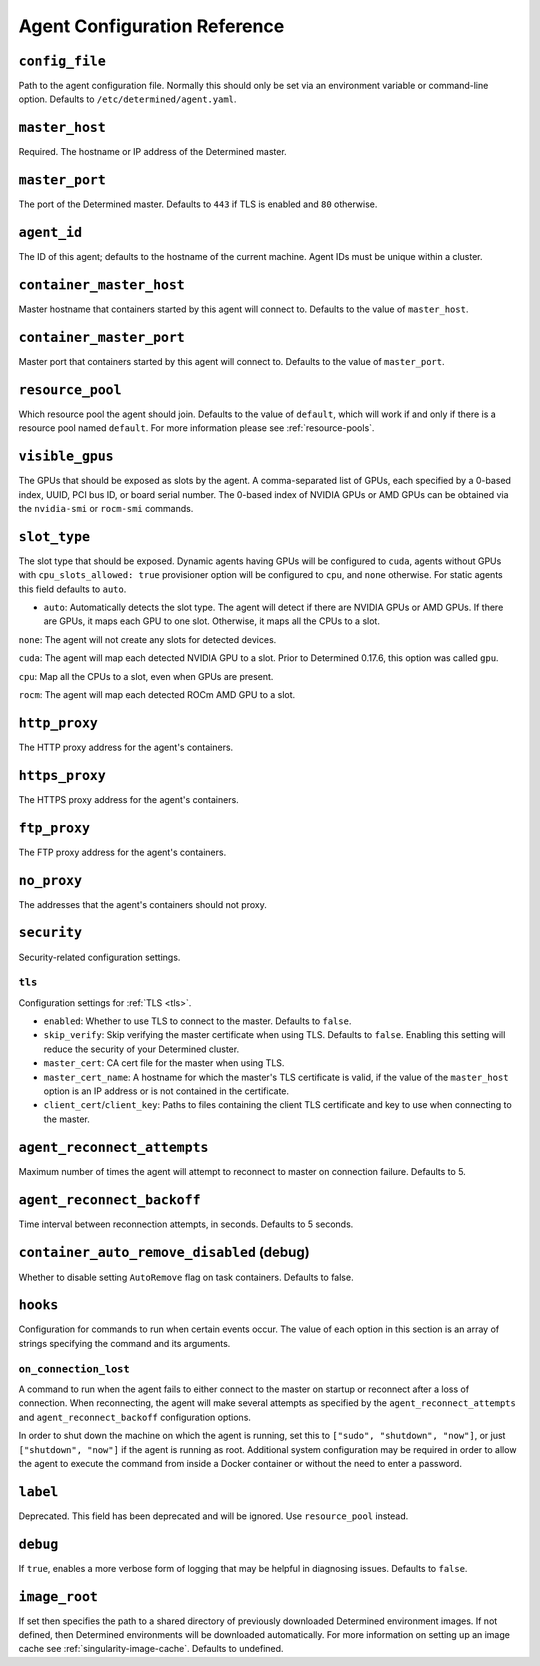 .. _agent-config-reference:

###############################
 Agent Configuration Reference
###############################

*****************
 ``config_file``
*****************

Path to the agent configuration file. Normally this should only be set via an environment variable
or command-line option. Defaults to ``/etc/determined/agent.yaml``.

*****************
 ``master_host``
*****************

Required. The hostname or IP address of the Determined master.

*****************
 ``master_port``
*****************

The port of the Determined master. Defaults to ``443`` if TLS is enabled and ``80`` otherwise.

**************
 ``agent_id``
**************

The ID of this agent; defaults to the hostname of the current machine. Agent IDs must be unique
within a cluster.

***************************
 ``container_master_host``
***************************

Master hostname that containers started by this agent will connect to. Defaults to the value of
``master_host``.

***************************
 ``container_master_port``
***************************

Master port that containers started by this agent will connect to. Defaults to the value of
``master_port``.

.. _agent-resource-pool-reference:

*******************
 ``resource_pool``
*******************

Which resource pool the agent should join. Defaults to the value of ``default``, which will work if
and only if there is a resource pool named ``default``. For more information please see
:ref:`resource-pools`.

******************
 ``visible_gpus``
******************

The GPUs that should be exposed as slots by the agent. A comma-separated list of GPUs, each
specified by a 0-based index, UUID, PCI bus ID, or board serial number. The 0-based index of NVIDIA
GPUs or AMD GPUs can be obtained via the ``nvidia-smi`` or ``rocm-smi`` commands.

***************
 ``slot_type``
***************

The slot type that should be exposed. Dynamic agents having GPUs will be configured to ``cuda``,
agents without GPUs with ``cpu_slots_allowed: true`` provisioner option will be configured to
``cpu``, and ``none`` otherwise. For static agents this field defaults to ``auto``.

-  ``auto``: Automatically detects the slot type. The agent will detect if there are NVIDIA GPUs or
   AMD GPUs. If there are GPUs, it maps each GPU to one slot. Otherwise, it maps all the CPUs to a
   slot.

``none``: The agent will not create any slots for detected devices.

``cuda``: The agent will map each detected NVIDIA GPU to a slot. Prior to Determined 0.17.6, this
option was called ``gpu``.

``cpu``: Map all the CPUs to a slot, even when GPUs are present.

``rocm``: The agent will map each detected ROCm AMD GPU to a slot.

****************
 ``http_proxy``
****************

The HTTP proxy address for the agent's containers.

*****************
 ``https_proxy``
*****************

The HTTPS proxy address for the agent's containers.

***************
 ``ftp_proxy``
***************

The FTP proxy address for the agent's containers.

**************
 ``no_proxy``
**************

The addresses that the agent's containers should not proxy.

**************
 ``security``
**************

Security-related configuration settings.

``tls``
=======

Configuration settings for :ref:`TLS <tls>`.

-  ``enabled``: Whether to use TLS to connect to the master. Defaults to ``false``.
-  ``skip_verify``: Skip verifying the master certificate when using TLS. Defaults to ``false``.
   Enabling this setting will reduce the security of your Determined cluster.
-  ``master_cert``: CA cert file for the master when using TLS.
-  ``master_cert_name``: A hostname for which the master's TLS certificate is valid, if the value of
   the ``master_host`` option is an IP address or is not contained in the certificate.
-  ``client_cert``/``client_key``: Paths to files containing the client TLS certificate and key to
   use when connecting to the master.

******************************
 ``agent_reconnect_attempts``
******************************

Maximum number of times the agent will attempt to reconnect to master on connection failure.
Defaults to 5.

*****************************
 ``agent_reconnect_backoff``
*****************************

Time interval between reconnection attempts, in seconds. Defaults to 5 seconds.

********************************************
 ``container_auto_remove_disabled`` (debug)
********************************************

Whether to disable setting ``AutoRemove`` flag on task containers. Defaults to false.

***********
 ``hooks``
***********

Configuration for commands to run when certain events occur. The value of each option in this
section is an array of strings specifying the command and its arguments.

``on_connection_lost``
======================

A command to run when the agent fails to either connect to the master on startup or reconnect after
a loss of connection. When reconnecting, the agent will make several attempts as specified by the
``agent_reconnect_attempts`` and ``agent_reconnect_backoff`` configuration options.

In order to shut down the machine on which the agent is running, set this to ``["sudo", "shutdown",
"now"]``, or just ``["shutdown", "now"]`` if the agent is running as root. Additional system
configuration may be required in order to allow the agent to execute the command from inside a
Docker container or without the need to enter a password.

***********
 ``label``
***********

Deprecated. This field has been deprecated and will be ignored. Use ``resource_pool`` instead.

.. _agent-config-ref-debug:

***********
 ``debug``
***********

If ``true``, enables a more verbose form of logging that may be helpful in diagnosing issues.
Defaults to ``false``.

****************
 ``image_root``
****************

If set then specifies the path to a shared directory of previously downloaded Determined environment
images. If not defined, then Determined environments will be downloaded automatically. For more
information on setting up an image cache see :ref:`singularity-image-cache`. Defaults to undefined.
